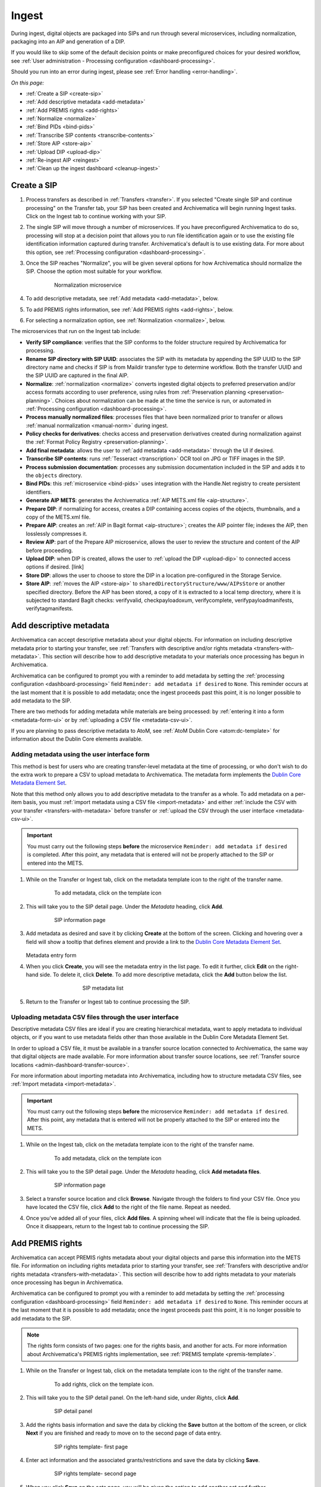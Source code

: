 .. _ingest:

======
Ingest
======

During ingest, digital objects are packaged into SIPs and run through several
microservices, including normalization, packaging into an AIP and generation of
a DIP.

If you would like to skip some of the default decision points or make
preconfigured choices for your desired workflow, see :ref:`User administration -
Processing configuration <dashboard-processing>`.

Should you run into an error during ingest, please see :ref:`Error handling
<error-handling>`.

*On this page:*

* :ref:`Create a SIP <create-sip>`
* :ref:`Add descriptive metadata <add-metadata>`
* :ref:`Add PREMIS rights <add-rights>`
* :ref:`Normalize <normalize>`
* :ref:`Bind PIDs <bind-pids>`
* :ref:`Transcribe SIP contents <transcribe-contents>`
* :ref:`Store AIP <store-aip>`
* :ref:`Upload DIP <upload-dip>`
* :ref:`Re-ingest AIP <reingest>`
* :ref:`Clean up the ingest dashboard <cleanup-ingest>`

.. _create-sip:

Create a SIP
------------

#. Process transfers as described in :ref:`Transfers <transfer>`. If you
   selected "Create single SIP and continue processing" on the Transfer tab,
   your SIP has been created and Archivematica will begin running Ingest tasks.
   Click on the Ingest tab to continue working with your SIP.

#. The single SIP will move through a number of microservices. If you have
   preconfigured Archivematica to do so, processing will stop at a decision
   point that allows you to run file identification again or to use the existing
   file identification information captured during transfer. Archivematica's
   default is to use existing data. For more about this option, see
   :ref:`Processing configuration <dashboard-processing>`.

#. Once the SIP reaches "Normalize", you will be given several options for how
   Archivematica should normalize the SIP. Choose the option most suitable for
   your workflow.

   .. figure:: images/choose-normalize-option.*
      :align: center
      :figwidth: 80%
      :width: 100%
      :alt: Archivematica Normalization microservice

      Normalization microservice

#. To add descriptive metadata, see :ref:`Add metadata <add-metadata>`, below.

#. To add PREMIS rights information, see :ref:`Add PREMIS rights <add-rights>`,
   below.

#. For selecting a normalization option, see :ref:`Normalization <normalize>`,
   below.

The microservices that run on the Ingest tab include:

* **Verify SIP compliance**: verifies that the SIP conforms to the folder
  structure required by Archivematica for processing.

* **Rename SIP directory with SIP UUID**: associates the SIP with its metadata
  by appending the SIP UUID to the SIP directory name and checks if SIP is from
  Maildir transfer type to determine workflow. Both the transfer UUID and the
  SIP UUID are captured in the final AIP.

* **Normalize**: :ref:`normalization <normalize>` converts ingested digital
  objects to preferred preservation and/or access formats according to user
  preference, using rules from :ref:`Preservation planning
  <preservation-planning>`. Choices about normalization can be made at the time
  the service is run, or automated in  :ref:`Processing configuration
  <dashboard-processing>`.

* **Process manually normalized files**: processes files that have been
  normalized prior to transfer or allows :ref:`manual normalization
  <manual-norm>` during ingest.

* **Policy checks for derivatives**: checks access and preservation derivatives
  created during normalization against the :ref:`Format Policy Registry <preservation-planning>`.

* **Add final metadata**: allows the user to :ref:`add metadata
  <add-metadata>` through the UI if desired.

* **Transcribe SIP contents**: runs :ref:`Tesseract <transcription>` OCR tool
  on JPG or TIFF images in the SIP.

* **Process submission documentation**: processes any submission documentation
  included in the SIP and adds it to the ``objects`` directory.

* **Bind PIDs**: this :ref:`microservice <bind-pids>` uses integration with the
  Handle.Net registry to create persistent identifiers.

* **Generate AIP METS**: generates the Archivematica :ref:`AIP METS.xml file
  <aip-structure>`.

* **Prepare DIP**: if normalizing for access, creates a DIP containing access
  copies of the objects, thumbnails, and a copy of the METS.xml file.

* **Prepare AIP**: creates an :ref:`AIP in Bagit format <aip-structure>`;
  creates the AIP pointer file; indexes the AIP, then losslessly compresses it.

* **Review AIP**: part of the Prepare AIP microservice, allows the user to
  review the structure and content of the AIP before proceeding.

* **Upload DIP**: when DIP is created, allows the user to :ref:`upload the DIP
  <upload-dip>` to connected access options if desired. [link]

* **Store DIP**: allows the user to choose to store the DIP in a location
  pre-configured in the Storage Service.

* **Store AIP**: :ref:`moves the AIP <store-aip>` to
  ``sharedDirectoryStructure/www/AIPsStore`` or another specified directory.
  Before the AIP has been stored, a copy of it is extracted to a local temp
  directory, where it is subjected to standard BagIt checks: verifyvalid,
  checkpayloadoxum, verifycomplete, verifypayloadmanifests, verifytagmanifests.


.. _add-metadata:

Add descriptive metadata
------------------------

Archivematica can accept descriptive metadata about your digital objects. For
information on including descriptive metadata prior to starting your transfer,
see :ref:`Transfers with descriptive and/or rights metadata
<transfers-with-metadata>`. This section will describe how to add descriptive
metadata to your materials once processing has begun in Archivematica.

Archivematica can be configured to prompt you with a reminder to add metadata by
setting the :ref:`processing configuration <dashboard-processing>` field
``Reminder: add metadata if desired`` to ``None``. This reminder occurs at the
last moment that it is possible to add metadata; once the ingest proceeds past
this point, it is no longer possible to add metadata to the SIP.

There are two methods for adding metadata while materials are being processed:
by :ref:`entering it into a form <metadata-form-ui>` or by :ref:`uploading a CSV
file <metadata-csv-ui>`.

If you are planning to pass descriptive metadata to AtoM, see :ref:`AtoM Dublin
Core <atom:dc-template>` for information about the Dublin Core elements
available.

.. _metadata-form-ui:

Adding metadata using the user interface form
+++++++++++++++++++++++++++++++++++++++++++++

This method is best for users who are creating transfer-level metadata at the
time of processing, or who don't wish to do the extra work to prepare a CSV to
upload metadata to Archivematica. The metadata form implements the
`Dublin Core Metadata Element Set`_.

Note that this method only allows you to add descriptive metadata to the
transfer as a whole. To add metadata on a per-item basis, you must :ref:`import
metadata using a CSV file <import-metadata>` and either :ref:`include the CSV
with your transfer <transfers-with-metadata>` before transfer or :ref:`upload
the CSV through the user interface <metadata-csv-ui>`.

.. important::

   You must carry out the following steps **before** the microservice
   ``Reminder: add metadata if desired`` is completed. After this point, any
   metadata that is entered will not be properly attached to the SIP or entered
   into the METS.

#. While on the Transfer or Ingest tab, click on the metadata template icon to
   the right of the transfer name.

   .. figure:: images/metadata-icon.*
      :align: center
      :figwidth: 80%
      :width: 100%
      :alt: Location of the template icon

      To add metadata, click on the template icon

#. This will take you to the SIP detail page. Under the *Metadata* heading,
   click **Add**.

   .. figure:: images/sip-detail-panel.*
      :align: center
      :figwidth: 80%
      :width: 100%
      :alt: SIP information page

      SIP information page

#. Add metadata as desired and save it by clicking **Create** at the bottom of
   the screen. Clicking and hovering over a field will show a tooltip that
   defines element and provide a link to the
   `Dublin Core Metadata Element Set`_.

   .. figure:: images/descriptive-metadata-entry-form.*
      :align: center
      :figwidth: 60%
      :width: 100%
      :alt: Metadata entry form

   Metadata entry form

#. When you click **Create**, you will see the metadata entry in the list page.
   To edit it further, click **Edit** on the right-hand side. To delete it,
   click **Delete**. To add more descriptive metadata, click the **Add** button
   below the list.

   .. figure:: images/descriptive-metadata-list.*
      :align: center
      :figwidth: 60%
      :width: 100%
      :alt: SIP metadata list

      SIP metadata list

#. Return to the Transfer or Ingest tab to continue processing the SIP.

.. _metadata-csv-ui:

Uploading metadata CSV files through the user interface
+++++++++++++++++++++++++++++++++++++++++++++++++++++++

Descriptive metadata CSV files are ideal if you are creating hierarchical
metadata, want to apply metadata to individual objects, or if you want to use
metadata fields other than those available in the Dublin Core Metadata Element
Set.

In order to upload a CSV file, it must be available in a transfer source
location connected to Archivematica, the same way that digital objects are made
available. For more information about transfer source locations, see
:ref:`Transfer source locations <admin-dashboard-transfer-source>`.

For more information about importing metadata into Archivematica, including how
to structure metadata CSV files, see :ref:`Import metadata <import-metadata>`.

.. important::

   You must carry out the following steps **before** the microservice
   ``Reminder: add metadata if desired``. After this point, any metadata that is
   entered will not be properly attached to the SIP or entered into the METS.

#. While on the Ingest tab, click on the metadata template icon to the right of
   the transfer name.

   .. figure:: images/metadata-icon.*
      :align: center
      :figwidth: 80%
      :width: 100%
      :alt: Location of the template icon

      To add metadata, click on the template icon

#. This will take you to the SIP detail page. Under the *Metadata* heading,
   click **Add metadata files**.

   .. figure:: images/sip-detail-panel.*
      :align: center
      :figwidth: 80%
      :width: 100%
      :alt: SIP information page

      SIP information page

#. Select a transfer source location and click **Browse**. Navigate through
   the folders to find your CSV file. Once you have located the CSV file, click
   **Add** to the right of the file name. Repeat as needed.

#. Once you've added all of your files, click **Add files**. A spinning wheel
   will indicate that the file is being uploaded. Once it disappears, return to
   the Ingest tab to continue processing the SIP.

.. _add-rights:

Add PREMIS rights
-----------------

Archivematica can accept PREMIS rights metadata about your digital objects and
parse this information into the METS file. For information on including
rights metadata prior to starting your transfer, see :ref:`Transfers with
descriptive and/or rights metadata <transfers-with-metadata>`. This section will
describe how to add rights metadata to your materials once processing has
begun in Archivematica.

Archivematica can be configured to prompt you with a reminder to add metadata by
setting the :ref:`processing configuration <dashboard-processing>` field
``Reminder: add metadata if desired`` to ``None``. This reminder occurs at the
last moment that it is possible to add metadata; once the ingest proceeds past
this point, it is no longer possible to add metadata to the SIP.

.. note::

   The rights form consists of two pages: one for the rights basis, and another
   for acts. For more information about Archivematica's PREMIS rights
   implementation, see :ref:`PREMIS template <premis-template>`.

#. While on the Transfer or Ingest tab, click on the metadata template icon to
   the right of the transfer name.

   .. figure:: images/metadata-icon.*
      :align: center
      :figwidth: 80%
      :width: 100%
      :alt: Location of the template icon

      To add rights, click on the template icon.

#. This will take you to the SIP detail panel. On the left-hand side, under
   *Rights*, click **Add**.

   .. figure:: images/sip-detail-panel.*
      :align: center
      :figwidth: 80%
      :width: 100%
      :alt: SIP detail panel

      SIP detail panel

#. Add the rights basis information and save the data by clicking the **Save**
   button at the bottom of the screen, or click **Next** if you are finished and
   ready to move on to the second page of data entry.

   .. figure:: images/rights-form-1.*
      :align: center
      :figwidth: 80%
      :width: 100%
      :alt: SIP rights template- first page

      SIP rights template- first page

#. Enter act information and the associated grants/restrictions and save the
   data by clicking **Save**.

   .. figure:: images/rights-form-2.*
      :align: center
      :figwidth: 80%
      :width: 100%
      :alt: SIP rights template- second page

      SIP rights template- second page

#. When you click **Save** on the acts page, you will be given the option to add
   another act and further grants/restrictions.

   .. figure:: images/create-new-grant.*
      :align: center
      :figwidth: 60%
      :width: 100%
      :alt: Button to repeat acts in rights template

      Repeatable acts in rights template

#. Once you have finished adding acts, click **Done**. You will see the rights
   entry in the list page. You can add more rights by clicking **Add** again, or
   edit or delete existing rights from this page.

   .. figure:: images/rights-metadata-list.*
      :align: center
      :figwidth: 75%
      :width: 100%
      :alt: SIP detail panel with rights

      SIP detail panel with rights

6. Return to the Transfer or Ingest tab to continue processing the SIP.


.. _normalize:

Normalize
---------

Normalization is the process of converting an ingested digital object to a
preferred preservation and/or access format.

Note that the original objects are always kept along with their normalized
versions. For more information about Archivematica's preservation strategy, go
to the :ref:`Preservation Planning <preservation-planning>` section of the
manual.

1. At the normalization microservice, the SIP will appear in the dashboard with
   a bell icon next to it. Select one of the normalization options from the
   Actions drop-down menu:

   .. figure:: images/choose-normalize-option.*
      :align: center
      :figwidth: 50%
      :width: 100%
      :alt: Selecting a normalization option

      Selecting a normalization option

   * **Normalize for preservation and access** - creates preservation copies of the
     objects plus access copies which will be used to generate the DIP.
   * **Normalize for preservation** - creates preservation copies only. No access
     copies are created and no DIP will be generated.
   * **Normalize for access** - the AIP will contain originals only. No
     preservation copies will be generated. Access copies will be created which
     will be used to generate the DIP.
   * **Normalize service files for access** - see :ref:`Transferring material
     with service (mezzanine) files <transfer-service-files>` for more
     information.
   * **Normalize manually** - see :ref:`Manual Normalization <manual-norm>` for
     more information.
   * **Do not normalize** - the AIP will contain originals only. No preservation or
     access copies are generated and no DIP will be generated.
   * **Reject SIP** - the ingest will be cancelled.

   Note that depending on the setup of your transfer, you may not see all of the
   options listed above.

2. Once normalization is completed you can review the results in the
   normalization report. Click on the report icon next to the Actions drop-down
   menu.

   .. figure:: images/normalization-report-icon.*
      :align: center
      :figwidth: 80%
      :width: 100%
      :alt: Location of the report icon to open the normalization report

      Click on the report icon to open the normalization report

   The report provides detailed information about whether normalization was
   atttempted and for what purpose. Pink shading indicates that a file has not
   been normalized to an accepted preservation or access format.

   .. image:: images/normalization-report.*
      :align: center
      :width: 80%
      :alt: Normalization report

3. You may review the normalization results in a new tab by clicking on Review.

   .. figure:: images/review-normalized-files.*
      :align: center
      :figwidth: 80%
      :width: 100%
      :alt: Review normalization results in new tab

      Review normalization results in new tab

   If your browser has plug-ins to view a file, you may open it in another tab
   by clicking on it. If you click on a file and your browser cannot open it, it
   will download locally so you can view it using the appropriate software on
   your machine.

   .. figure:: images/review-normalization.*
      :align: center
      :figwidth: 80%
      :width: 100%
      :alt: Review normalization results in new tab

      Review normalization results in new tab

4. Approve normalization in the Actions drop-down menu to continue processing
   the SIP. You may also Reject the SIP or re-do normalization. If you see
   errors in normalization, follow the instructions in Error handling to learn
   more about the problem.

.. seealso::

   :ref:`Manual normalization <manual-norm>`

.. _bind-pids:

Bind PIDs
---------

Bind PIDs refers to making use of Archivematica's integration with Handle.Net,
a registry that assigns persistent identifiers, or handles, to information
resources. If you do not use Handle.Net, consider setting your default
:ref:`dashboard processing <dashboard-processing>` configuration setting for
this Microservice to "No".

If you do use Handle.Net, you can configure Archivematica to mint persistent
identifiers (PIDs) for digital objects, directories, or AIPs by defining the
PIDs in a configured Handle.Net registry. Handle.Net can then create persistent
URLs (PURLs) from the PIDs and can reroute requests to the persistent URLs to a
target URL that is configured in Handle.Net.

To configure Archivematica and Handle.Net, first fill in the
:ref:`Handle server config <admin-handlenet>` settings in the Administration
tab.

During processing, selecting *Yes* at the Bind PIDs decision point will send a
request to the Handle.Net HTTP REST API server to mint a PID. By default, the
PID is based on the UUID of the object. You may also use the accession number
if you entered an accession number on the transfer screen.

.. IMPORTANT::

   If you are generating PIDs for the AIP as a whole, only use the accession number
   as the basis for the PID if you can guarantee that no other AIP will use the
   same accession number. If you will be creating multiple AIPs with the same
   accession number, set the AIP PID source to UUID.

   Note that files and directories will always use the UUID of the file or
   directory as the basis for the PID.

.. _transcribe-contents:

Transcribe SIP contents
-----------------------

Archivematica gives users the option to Transcribe SIP contents using
`Tesseract`_ OCR tool. If Yes is selected by the user during this microservice,
an OCR file will be included in the DIP and stored in the AIP.

.. note::

   Tesseract transcribes the text from single images (e.g. individual pages of a
   book scanned as image files). It does not support transcription of multi-page
   objects or word processing files, PDF files, etc.

.. _store-aip:

Store AIP
---------

After normalization is complete, the SIP runs through a number of microservices,
including submission documentation and metadata processing, METS file
generation, indexing, DIP generation, and AIP packaging. Once the AIP is
packaged, it is ready to be stored.

Archivematica can be configured with many AIP storage locations. Users can
select the appropriate storage location for each AIP using the dropdown menu in
the Archivematica interface. To configure AIP storage locations, see the
:ref:`Storage Service documentation <storageservice:administrators>`.

.. figure:: images/StoreAIP.*
   :align: center
   :figwidth: 80%
   :width: 100%
   :alt: The Ingest tab of Archivematica, showing an AIP waiting for user input at the Store AIP decision point.

   Archivematica ready to store an AIP

#. Before storing the AIP, you can review the contents of the AIP by clicking
   **Review**. A new tab will open where you can browse your AIP. To review the
   individual objects in the AIP, click on the 7z file to download it. You can
   also view the METS file (the file with the name ``METS-uuid.xml``) by
   clicking on it.

   .. figure:: images/AIP-review.*
      :align: center
      :figwidth: 80%
      :width: 100%
      :alt: The AIP review page showing an expanded AIP file structure

   If you want to validate the METS file, you can click on the
   temporary file that ends in ``validatorTester.html``. This will open the
   METS file in a new window where you can validate it against the METS
   specification using the `PREMIS in METS validator`_.

   For more information on Archivematica's AIP structure and the METS file, see
   :ref:`AIP structure <aip-structure>`.

#. Once you are ready to store the AIP, select **Store AIP** from the action
   dropdown menu. You can also reject the AIP, if needed.

#. When prompted, select the storage location where you would like to store the
   AIP.

#. Once your AIP has been stored, you can view and manage it on the
   :ref:`Archival storage <archival-storage>` tab.

.. note::

   It is possible to designate one storage location as the default location for
   AIP storage in the :ref:`Storage Service <storageService:administrators>`.
   The default location is represented as ``Default location`` in the Store AIP
   location dropdown menu, but the storage location will also be listed by name
   alongside any other storage location options.

   If there is only one AIP storage location, it will automatically be set asthe
   default location, and both ``Default location`` and the storage location
   itself will appear in the dropdown menu.

.. _upload-dip:

Upload DIP
----------

Archivematica supports DIP uploads to AtoM, Binder, ArchivesSpace, and
CONTENTdm. For information about uploading DIPs to your access system, see
:ref:`Access <access>`.

DIPs can be stored similar to AIPs; however, DIPs can also be generated when
required by doing a partial :ref:`re-ingest <reingest>` of the AIP.

.. note::

   We recommend storing the AIP before uploading the DIP. If there is a problem
   with the AIP during storage and the DIP has already been uploaded, you will
   have to delete the DIP from the upload location.

.. note::

   It is possible to designate one storage location as the default location for
   DIP storage in the :ref:`Storage Service <storageService:administrators>`.
   The default location is represented as ``Default location`` in the Store DIP
   location dropdown menu, but the storage location will also be listed by name
   alongside any other storage location options. If there is only one DIP
   storage location, it will automatically be set as the default location, and
   both ``Default location`` and the storage location itself will appear in the
   dropdown menu.

.. _reingest:

Re-ingest AIP
-------------

There are three different types of AIP re-ingest:

1. Metadata only
++++++++++++++++

This method is for adding or updating descriptive and/or rights metadata. Doing
so will update the dmdSec of the AIP's METS file.  Note that the original
metadata will still be present but if you scroll down you'll also see another
dmdSec that says STATUS="updated", like so:

``<mets:dmdSec ID="dmdSec_792149" CREATED="2017-10-17T20:32:36" STATUS="updated">``

Choosing metadata only AIP re-ingest will take you back to the Ingest tab.

2. Partial re-ingest
++++++++++++++++++++

This method is typically used by institutions who want to create a DIP sometime
after they've made an AIP.  They can then send their DIP to their access system
or store it.

Choosing partial re-ingest will take you back to the Ingest tab.

3. Full re-ingest
+++++++++++++++++

This method is for institutions who want to be able to run all the major
microservices (including re-normalization for preservation if desired). A
possible use case for full re-ingest might be that after a time new file
characterization or validation tools have been developed and integrated with a
future version of Archivematica. Running the microservices with these updated
tools will result in a updated and better AIP.

Full re-ingest can also be used to update the metadata, and re-normalize for
access.

When performing full re-ingest, you will need to enter the name of the
processing configuration you wish to use. To add new processing configurations,
see :ref:`Processing configuration <dashboard-processing>`.

.. important::

   The following workflows are **not** supported in full AIP re-ingest:

   * Examine contents if not performed on first ingest
   * Transfer structure report if not performed on first ingest
   * Extract packages in the AIP and then delete them
   * Send AIP to backlog for re-arrangement during re-ingest


Choosing full re-ingest will take you back to the Transfer tab.

How to tell in the METS file if an AIP has been re-ingested
+++++++++++++++++++++++++++++++++++++++++++++++++++++++++++

1. Look at the Header of the METS file, which will display a ``CREATEDATE`` and
a ``LASTMODDATE``: ``<mets:metsHdr CREATEDATE="2017-10-17T20:29:21"
LASTMODDATE="2017-10-17T20:32:36"/>``

2. You can also search for the re-ingest premis:event
``<premis:eventType>reingestion</premis:eventType>``

3. If you've updated the descriptive or rights metadata you will find an updated
dmdSec: ``<mets:dmdSec ID="dmdSec_792149" CREATED="2017-10-17T20:32:36"
STATUS="updated">``


.. _reingest-dashboard:

Where to start the re-ingest process
++++++++++++++++++++++++++++++++++++

You can start the re-ingest process through the Archival Storage tab on the
Dashboard, the Storage Service, or the API.

Archival Storage tab on the Dashboard
^^^^^^^^^^^^^^^^^^^^^^^^^^^^^^^^^^^^^

Go to the Archival Storage tab and find the AIP you wish to re-ingest by
searching or browsing.

1. Click on the name of the AIP or View to open that AIP's view page. Under
Actions, click on Re-ingest.

.. image:: images/storage_reingest.*
   :align: center
   :width: 80%
   :alt: Click on re-ingest beside the AIP

2. Choose the type of re-ingest (metadata, partial or full).

.. image:: images/reingest_type2.*
   :align: center
   :width: 80%
   :alt: Choose type of re-ingest and name of processing configuration

3. Click on **Re-ingest**. Archivematica will tell you that the AIP has been
   sent to the pipeline for re-ingest.

.. Note::

   If you attempt to re-ingest an AIP which is already in the process of being
   re-ingested in the pipeline, Archivematica will alert you with an error.

.. Note::

   Archivematica will appear to allow you to extract and then delete packages.
   However, the resulting AIP will still actually contain the packages, and in
   the METS file they will not have re-ingestion events correctly associated
   with them. This is documented as :issue:`10699`.

4. Proceed to the Transfer or Ingest tab and approve the AIP re-ingest.

.. image:: images/reingest_approve2.*
   :align: center
   :width: 80%
   :alt: Approve AIP re-ingest in Ingest tab.


5. At the Normalization microservice you will make different choices depending
   on the type of AIP re-ingest you've selected.

   **Metadata-only re-ingest**

   1. Add or update your metadata *before* you approve Normalization to ensure
      the metadata is written to the database, which means it will be written to
      the AIP METS file. There are two ways to add or update metadata:

      A. Add metadata directly into Archivematica

         a. Click on the paper and pencil icon on the same line as the name of
            the SIP to take you to the "Add metadata" page.

         b. Click "Add" under "Rights" if you have rights-related metadata to
            add.

         c. Click on "Add" under "Metadata" if you have descriptive metadata to
            add.

         d. Enter your metadata.

         e. Click on "Ingest" (top left corner) to go back to the Ingest tab
            when you're done.

      B. Add metadata files

         a. Click on the metadata report icon on the same line as the name of
            the SIP to take you to the "Add metadata" page.

         b. Click on "Add metadata files" under "Metadata"

         c. Click on "Browse"

         d. Select a ``metadata.csv`` file.  Note name of the file must be
            exactly ``metadata.csv`` and the file must follow the structure
            outlined in :ref:`Import metadata <import-metadata>`.  The file must
            also be staged in the same Transfer Source location that you stage
            your objects for transfer to Archivematica.

   2. Select "Do not normalize" when you have finished adding your metadata.

   3. Continue processing the SIP as normal.

.. Note::

   When performing a metadata-only re-ingest, there will be no objects
   in your AIP in the review stage- Archivematica replaces the METS file in the
   existing AIP upon storage.

   **Partial re-ingest**

   1. Add metadata if desired. See **Metadata-only re-ingest** for instructions

   2. Select "Normalize for access".

   3. Continue processing the SIP as normal.


   **Full re-ingest**

   1. Add metadata if desired. See **Metadata-only re-ingest** for instructions.

   2. Select the normalization path of your choosing.

   3. Continue processing the SIP as normal.


.. important::

   All normalization options will appear as for any SIP being normalized, but
   when performing metadata only or partial re-ingest, **only** the
   normalization paths noted above are supported.

.. tip::

   You can add or update the metadata either before or after Normalization, but
   to ensure the metadata is written to the database before the AIP METS
   is prepared, it is recommended practice to add the metadata before
   Normalization, or set the metadata reminder to unchecked in Processing
   Configuration.

.. _re-ingest-storage-service:

Storage Service
^^^^^^^^^^^^^^^

1. From the Packages tab in the Storage Service, click on Re-ingest beside the
   AIP you wish to reingest.

.. image:: images/reingest_ss.*
   :align: center
   :width: 80%
   :alt: Re-ingest link in Storage Service Packages tab

2. The Storage Service will ask you to choose a pipeline, the types of re-ingest
   (see above for thorough descriptions of each), and for full re-ingest, the
   name of the processing configuration.

.. image:: images/reingest_ss_2.*
   :align: center
   :width: 80%
   :alt: Screen to choose pipeline and type of re-ingest

3. The Storage Service will confirm that the AIP has been sent to the pipeline
   for re-ingest. Proceed to the Transfer or Ingest tab of your pipeline, and
   follow steps 3-6 above.

.. _re-ingest-api:

API
^^^

Documentation to come.

.. _cleanup-ingest:

Clean up the ingest dashboard
-----------------------------

The dashboard in the Ingest tab should be cleaned up from time to time. As the
list of SIPs grows, it takes Archivematica longer and longer to parse this
information which can create browser timeout issues.

.. NOTE::
   This does not delete the SIP or related entities. It merely removes them
   from the dashboard.

Remove a single ingest
++++++++++++++++++++++

#. Ensure that the SIP you want to remove doesn't require any user input.
   You must complete all user inputs and either complete the SIP (i.e.
   AIPs/DIPs are created and stored/uploaded) or reject the SIP before it can be
   removed from the dashboard.

#. When you are ready to remove a SIP from the dashboard, click the red circle
   icon found next to the add metadata icon, to the right of the SIP name.

#. Click the Confirm button to remove the SIP from the dashboard.


Remove all completed ingests
++++++++++++++++++++++++++++

#. Ensure that the SIPs you want to remove are complete (i.e. AIPs/DIPs are
   created and stored/uploaded). Note that this feature only works on completed
   SIPs; rejected SIPs will have to be removed one at a time.

#. When you are ready to remove all completed SIPs, click the red circle
   icon in the table header of the list of SIPs.

#. Click the Confirm button to remove all completed SIPs from the dashboard.


:ref:`Back to the top <ingest>`

.. _Dublin Core Metadata Element Set: https://dublincore.org/documents/dces/
.. _Tesseract: https://github.com/tesseract-ocr/
.. _PREMIS in METS validator: http://pim.fcla.edu/validate
